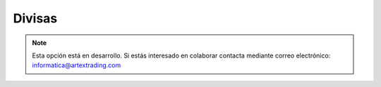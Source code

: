.. highlight:: rst
.. title:: Facturascripts configurar: Divisas
.. meta::
  :http-equiv=Content-Type: text/html; charset=UTF-8
  :generator: FacturaScripts Documentacion
  :description: Configurar divisas en FacturaScripts 2018.
  :keywords: facturascripts, configurar, divisas
  :robots: Index, Follow
  :author: Jose Antonio Cuello (Artex Trading)
  :subject: Configurar Divisas FacturaScripts 2018
  :lang: es

#######
Divisas
#######

.. note::

  Esta opción está en desarrollo. Si estás interesado en colaborar contacta mediante
  correo electrónico: informatica@artextrading.com
